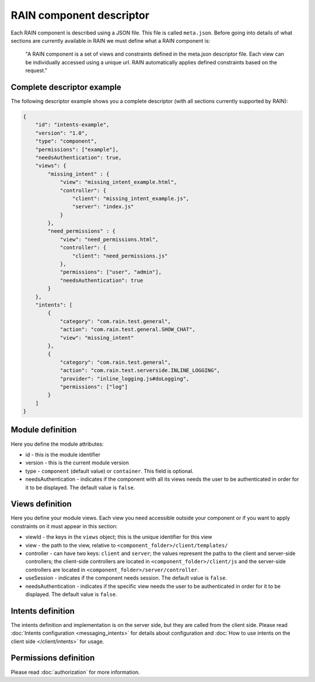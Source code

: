 =========================
RAIN component descriptor
=========================

Each RAIN component is described using a JSON file. This file is called ``meta.json``. Before
going into details of what sections are currently available in RAIN we must define
what a RAIN component is:

   "A RAIN component is a set of views and constraints defined in the meta.json descriptor
   file. Each view can be individually accessed using a unique url. RAIN automatically applies
   defined constraints based on the request."

---------------------------
Complete descriptor example
---------------------------

The following descriptor example shows you a complete descriptor (with all sections currently
supported by RAIN):

.. code-block:: javascript

    {
        "id": "intents-example",
        "version": "1.0",
        "type": "component",
        "permissions": ["example"],
        "needsAuthentication": true,
        "views": {
            "missing_intent" : {
                "view": "missing_intent_example.html",
                "controller": {
                    "client": "missing_intent_example.js",
                    "server": "index.js"
                }
            },
            "need_permissions" : {
                "view": "need_permissions.html",
                "controller": {
                    "client": "need_permissions.js"
                },
                "permissions": ["user", "admin"],
                "needsAuthentication": true
            }
        },
        "intents": [
            {
                "category": "com.rain.test.general",
                "action": "com.rain.test.general.SHOW_CHAT",
                "view": "missing_intent"
            },
            {
                "category": "com.rain.test.general",
                "action": "com.rain.test.serverside.INLINE_LOGGING",
                "provider": "inline_logging.js#doLogging",
                "permissions": ["log"]
            }
        ]
    }

-----------------
Module definition
-----------------

Here you define the module attributes:

- id - this is the module identifier
- version - this is the current module version
- type - ``component`` (default value) or ``container``. This field is optional.
- needsAuthentication - indicates if the component with all its views needs the user
  to be authenticated in order for it to be displayed. The default value is ``false``.

----------------
Views definition
----------------

Here you define your module views. Each view you need accessible outside your component
or if you want to apply constraints on it must appear in this section:

- viewId - the keys in the ``views`` object; this is the unique identifier for this view
- view - the path to the view, relative to ``<component_folder>/client/templates/``
- controller - can have two keys: ``client`` and ``server``; the values represent the paths
  to the client and server-side controllers; the client-side controllers are located in
  ``<component_folder>/client/js`` and the server-side controllers are located in
  ``<component_folder>/server/controller``.
- useSession - indicates if the component needs session. The default value is ``false``.
- needsAuthentication - indicates if the specific view needs the user to be authenticated
  in order for it to be displayed. The default value is ``false``.

------------------
Intents definition
------------------

The intents definition and implementation is on the server side, but they are called from the
client side. Please read :doc:`Intents configuration <messaging_intents>` for details about
configuration and :doc:`How to use intents on the client side </client/intents>` for usage.

----------------------
Permissions definition
----------------------

Please read :doc:`authorization` for more information.
